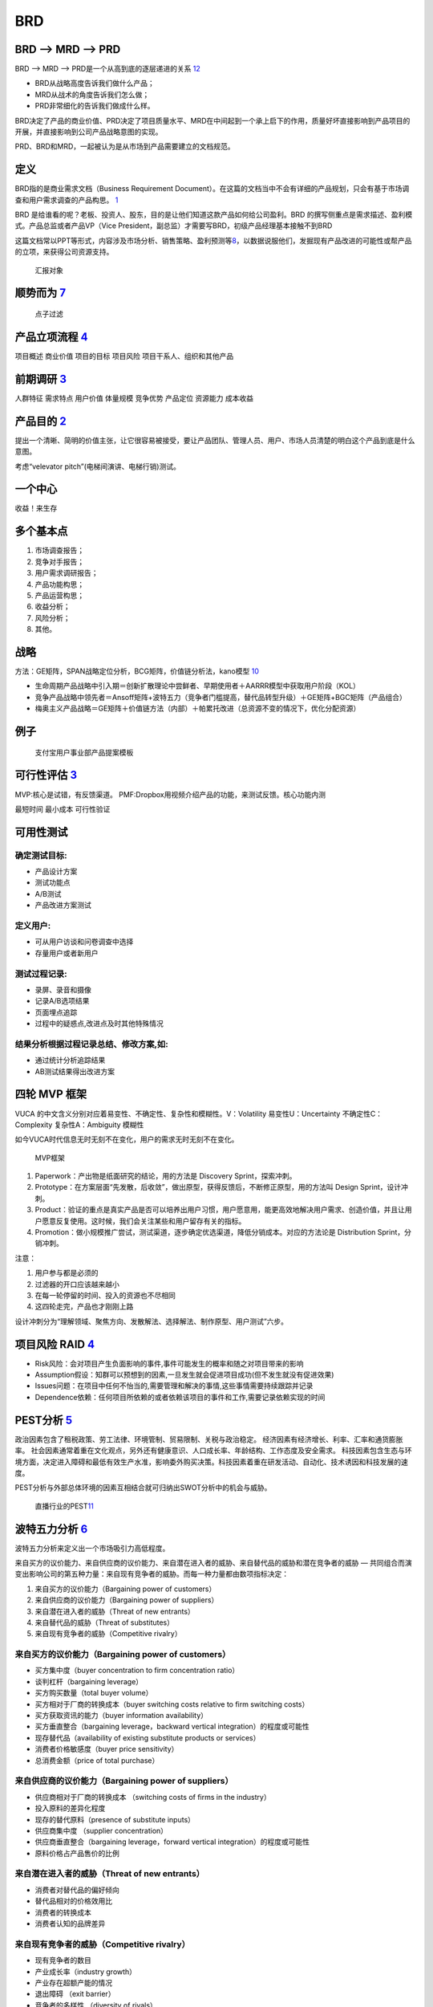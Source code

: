 
BRD
===

BRD —> MRD —> PRD
-----------------

BRD —> MRD —> PRD是一个从高到底的逐层递进的关系
`12 <https://blog.csdn.net/liwei16611/article/details/106638921>`__

-  BRD从战略高度告诉我们做什么产品；
-  MRD从战术的角度告诉我们怎么做；
-  PRD非常细化的告诉我们做成什么样。

BRD决定了产品的商业价值、PRD决定了项目质量水平、MRD在中间起到一个承上启下的作用，质量好坏直接影响到产品项目的开展，并直接影响到公司产品战略意图的实现。

PRD、BRD和MRD，一起被认为是从市场到产品需要建立的文档规范。

定义
----

BRD指的是商业需求文档（Business Requirement
Document）。在这篇的文档当中不会有详细的产品规划，只会有基于市场调查和用户需求调查的产品构思。
`1 <http://www.woshipm.com/pmd/178527.html>`__

BRD
是给谁看的呢？老板、投资人、股东，目的是让他们知道这款产品如何给公司盈利。BRD
的撰写侧重点是需求描述、盈利模式。产品总监或者产品VP（Vice
President，副总监）才需要写BRD，初级产品经理基本接触不到BRD

这篇文档常以PPT等形式，内容涉及市场分析、销售策略、盈利预测等\ `8 <https://quizlet.com/129588206/%E4%BA%BA%E4%BA%BA%E9%83%BD%E6%98%AF%E4%BA%A7%E5%93%81%E7%BB%8F%E7%90%86-%E7%AC%94%E8%AE%B0-flash-cards/>`__\ ，以数据说服他们，发掘现有产品改进的可能性或帮产品的立项，来获得公司资源支持。

.. figure:: ../img/BRD_report.png

   汇报对象

顺势而为 `7 <https://www.jianshu.com/p/a4b1fd94b49a>`__
-------------------------------------------------------

.. figure:: ../img/point_filter.png

   点子过滤

产品立项流程 `4 <https://www.bilibili.com/video/BV1254y1D7Ht?from=search&seid=14167562900175777805>`__
------------------------------------------------------------------------------------------------------

项目概述 商业价值 项目的目标 项目风险 项目干系人、组织和其他产品

前期调研 `3 <https://www.bilibili.com/video/BV1wz4y1y7sg>`__
------------------------------------------------------------

人群特征 需求特点 用户价值 体量规模 竞争优势 产品定位 资源能力 成本收益

产品目的 `2 <http://www.woshipm.com/pmd/21446.html>`__
------------------------------------------------------

提出一个清晰、简明的价值主张，让它很容易被接受，要让产品团队、管理人员、用户、市场人员清楚的明白这个产品到底是什么意图。

考虑“velevator pitch”(电梯间演讲、电梯行销)测试。

一个中心
--------

收益！来生存

多个基本点
----------

1. 市场调查报告；
2. 竞争对手报告；
3. 用户需求调研报告；
4. 产品功能构思；
5. 产品运营构思；
6. 收益分析；
7. 风险分析；
8. 其他。

战略
----

方法：GE矩阵，SPAN战略定位分析，BCG矩阵，价值链分析法，kano模型
`10 <https://www.jianshu.com/p/1d733b336f76s>`__

-  生命周期产品战略中引入期＝创新扩散理论中尝鲜者、早期使用者＋AARRR模型中获取用户阶段（KOL）
-  竞争产品战略中领先者＝Ansoff矩阵+波特五力（竞争者门槛提高，替代品转型升级）＋GE矩阵+BGC矩阵（产品组合）
-  梅奥主义产品战略＝GE矩阵＋价值链方法（内部）＋帕累托改进（总资源不变的情况下，优化分配资源）

例子
----

.. figure:: ../img/BRD.jpg

   支付宝用户事业部产品提案模板

可行性评估 `3 <https://www.bilibili.com/video/BV1wz4y1y7sg>`__
--------------------------------------------------------------

MVP:核心是试错，有反馈渠道。
PMF:Dropbox用视频介绍产品的功能，来测试反馈。核心功能内测

最短时间 最小成本 可行性验证

可用性测试
----------

确定测试目标:
~~~~~~~~~~~~~

-  产品设计方案
-  测试功能点
-  A/B测试
-  产品改进方案测试

定义用户:
~~~~~~~~~

-  可从用户访谈和问卷调查中选择
-  存量用户或者新用户

测试过程记录:
~~~~~~~~~~~~~

-  录屏、录音和摄像
-  记录A/B选项结果
-  页面埋点追踪
-  过程中的疑惑点,改进点及时其他特殊情况

结果分析根据过程记录总结、修改方案,如:
~~~~~~~~~~~~~~~~~~~~~~~~~~~~~~~~~~~~~~

-  通过统计分析追踪结果
-  AB测试结果得出改进方案

四轮 MVP 框架
-------------

VUCA 的中文含义分别对应着易变性、不确定性、复杂性和模糊性。V：Volatility
易变性U：Uncertainty 不确定性C：Complexity 复杂性A：Ambiguity 模糊性

如今VUCA时代信息无时无刻不在变化，用户的需求无时无刻不在变化。

.. figure:: ../img/MVP.png

   MVP框架

1. Paperwork：产出物是纸面研究的结论，用的方法是 Discovery
   Sprint，探索冲刺。
2. Prototype：在方案层面“先发散，后收敛”，做出原型，获得反馈后，不断修正原型，用的方法叫
   Design Sprint，设计冲刺。
3. Product：验证的重点是真实产品是否可以培养出用户习惯，用户愿意用，能更高效地解决用户需求、创造价值，并且让用户愿意反复使用。这时候，我们会关注某些和用户留存有关的指标。
4. Promotion：做小规模推广尝试，测试渠道，逐步确定优选渠道，降低分销成本。对应的方法论是
   Distribution Sprint，分销冲刺。

注意：

1. 用户参与都是必须的
2. 过滤器的开口应该越来越小
3. 在每一轮停留的时间、投入的资源也不尽相同
4. 这四轮走完，产品也才刚刚上路

设计冲刺分为“理解领域、聚焦方向、发散解法、选择解法、制作原型、用户测试”六步。

项目风险 RAID `4 <https://www.bilibili.com/video/BV1254y1D7Ht?from=search&seid=14167562900175777805>`__
-------------------------------------------------------------------------------------------------------

-  Risk风险：会对项目产生负面影响的事件,事件可能发生的概率和随之对项目带来的影响
-  Assumption假设：知群可以预想到的因素,一旦发生就会促进项目成功(但不发生就没有促进效果)
-  Issues问题：在项目中任何不怡当的,需要管理和解决的事情,这些事情需要持续跟踪并记录
-  Dependence依赖：任何项目所依赖的或者依赖该项目的事件和工作,需要记录依赖实现的时间

PEST分析 `5 <https://zh.wikipedia.org/wiki/PEST%E5%88%86%E6%9E%90>`__
---------------------------------------------------------------------

政治因素包含了租税政策、劳工法律、环境管制、贸易限制、关税与政治稳定。
经济因素有经济增长、利率、汇率和通货膨胀率。
社会因素通常着重在文化观点，另外还有健康意识、人口成长率、年龄结构、工作态度及安全需求。
科技因素包含生态与环境方面，决定进入障碍和最低有效生产水准，影响委外购买决策。科技因素着重在研发活动、自动化、技术诱因和科技发展的速度。

PEST分析与外部总体环境的因素互相结合就可归纳出SWOT分析中的机会与威胁。

.. figure:: ../img/PEST_eg.jpg

   直播行业的PEST\ `11 <https://www.zhihu.com/question/19749199/answer/1497421911>`__

波特五力分析 `6 <https://zh.wikipedia.org/wiki/PEST%E5%88%86%E6%9E%90>`__
-------------------------------------------------------------------------

波特五力分析来定义出一个市场吸引力高低程度。

来自买方的议价能力、来自供应商的议价能力、来自潜在进入者的威胁、来自替代品的威胁和潜在竞争者的威胁
—
共同组合而演变出影响公司的第五种力量：来自现有竞争者的威胁。而每一种力量都由数项指标决定：

1. 来自买方的议价能力（Bargaining power of customers）
2. 来自供应商的议价能力（Bargaining power of suppliers）
3. 来自潜在进入者的威胁（Threat of new entrants）
4. 来自替代品的威胁（Threat of substitutes）
5. 来自现有竞争者的威胁（Competitive rivalry）

来自买方的议价能力（Bargaining power of customers）
~~~~~~~~~~~~~~~~~~~~~~~~~~~~~~~~~~~~~~~~~~~~~~~~~~~

-  买方集中度（buyer concentration to firm concentration ratio）
-  谈判杠杆（bargaining leverage）
-  买方购买数量（total buyer volume）
-  买方相对于厂商的转换成本（buyer switching costs relative to firm
   switching costs）
-  买方获取资讯的能力（buyer information availability）
-  买方垂直整合（bargaining leverage，backward vertical
   integration）的程度或可能性
-  现存替代品（availability of existing substitute products or
   services）
-  消费者价格敏感度（buyer price sensitivity）
-  总消费金额（price of total purchase）

来自供应商的议价能力（Bargaining power of suppliers）
~~~~~~~~~~~~~~~~~~~~~~~~~~~~~~~~~~~~~~~~~~~~~~~~~~~~~

-  供应商相对于厂商的转换成本 （switching costs of firms in the
   industry）
-  投入原料的差异化程度
-  现存的替代原料（presence of substitute inputs）
-  供应商集中度 （supplier concentration）
-  供应商垂直整合（bargaining leverage，forward vertical
   integration）的程度或可能性
-  原料价格占产品售价的比例

来自潜在进入者的威胁（Threat of new entrants）
~~~~~~~~~~~~~~~~~~~~~~~~~~~~~~~~~~~~~~~~~~~~~~

-  消费者对替代品的偏好倾向
-  替代品相对的价格效用比
-  消费者的转换成本
-  消费者认知的品牌差异

来自现有竞争者的威胁（Competitive rivalry）
~~~~~~~~~~~~~~~~~~~~~~~~~~~~~~~~~~~~~~~~~~~

-  现有竞争者的数目
-  产业成长率（industry growth）
-  产业存在超额产能的情况
-  退出障碍 （exit barrier）
-  竞争者的多样性 （diversity of rivals）
-  资讯的复杂度和不对称
-  品牌权益 （brand equity）
-  每单位附加价值摊提到的固定资产
-  大量的广告需求
-  不同的产品 （product differences）

$APPEALS方法
~~~~~~~~~~~~

是IBM在IPD总结和分析出来的客户需求分析的一种方法。它从8个方面对产品进行客户需求定义和产品定位。具体如下：
`10 <https://www.jianshu.com/p/1d733b336f76s>`__

1. $-产品价格（Price）；
2. A-可获得性（Availability）；
3. P-包装（Packaging）；
4. P-性能（Performance）；
5. E-易用性（Easy to use）；
6. A-保证程度（Assurances）；
7. L-生命周期成本（Life cycle of cost）；
8. S-社会接受程度（Social acceptance）。

战略定位分析 SPAN
-----------------

SPAN方法（Strategy positioning
Analysis\ `9 <http://reader.epubee.com/books/mobile/a0/a0bcbc34f65fcce9147c5238fb6d210b/text00021.html>`__\ ）从分析细分市场的吸引力和公司的竞争力出发对各个细分市场进行深入分析，为公司最终选定细分市场并在此基础上进行产品规划提供决策依据细分市场（Segmenting
Marketing）是市场管理和产品规划流程的重要步骤。在这个步骤，首先要根据一定标准对根据公司总体战略要进入的市场进行细分，并做初步的定性选择。主要从以下5个方面进行考虑：独特性、重要性、可衡量性、持久性和可识别性。

1. 独特性：该细分市场是否要求成本优势、高的资本投入、满足客户独特的需要、或者提供的产品要有足够的差异化。并且为了满足这些独特性是否需要一定的进入门槛；
2. 重要性：这个细分市场要能达到一定的规模，这个规模能产生足够的利润来进行产品差异化、从事大型市场活动或提供售后服务；
3. 可衡量性：能够衡量这个细分市场的市场销量与增长率；
4. 持久性：最基本的要求是细分市场的存在至少要能够持续到公司产生利润；
5. 可识别性：能够通过在这个细分市场中目标明确的销售与宣传，高效覆盖各个独特的客户群体。\ `10 <https://www.jianshu.com/p/1d733b336f76s>`__

价值链方法
----------

1. 内部价值链分析.
2. 纵向价值链分析
3. 横向价值链分析
